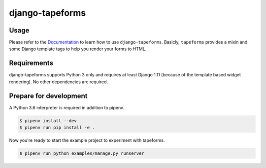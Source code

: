 django-tapeforms
================

.. image:: https://img.shields.io/pypi/v/django-tapeforms.svg
   :target: https://pypi.python.org/pypi/django-tapeforms
   :alt: Latest Version

.. image:: https://codecov.io/gh/stephrdev/django-tapeforms/branch/master/graph/badge.svg
   :target: https://codecov.io/gh/stephrdev/django-tapeforms
   :alt: Coverage Status

.. image:: https://readthedocs.org/projects/django-tapeforms/badge/?version=latest
   :target: https://django-tapeforms.readthedocs.io/en/stable/?badge=latest
   :alt: Documentation Status

.. image:: https://travis-ci.org/stephrdev/django-tapeforms.svg?branch=master
   :target: https://travis-ci.org/stephrdev/django-tapeforms

Usage
-----

Please refer to the `Documentation <https://django-tapeforms.readthedocs.io/>`_ to
learn how to use ``django-tapeforms``. Basicly, ``tapeforms`` provides a mixin
and some Django template tags to help you render your forms to HTML.


Requirements
------------

django-tapeforms supports Python 3 only and requires at least Django 1.11 (because
of the template based widget rendering). No other dependencies are required.


Prepare for development
-----------------------

A Python 3.6 interpreter is required in addition to pipenv.

.. code-block:: shell

    $ pipenv install --dev
    $ pipenv run pip install -e .


Now you're ready to start the example project to experiment with tapeforms.

.. code-block:: shell

    $ pipenv run python examples/manage.py runserver
